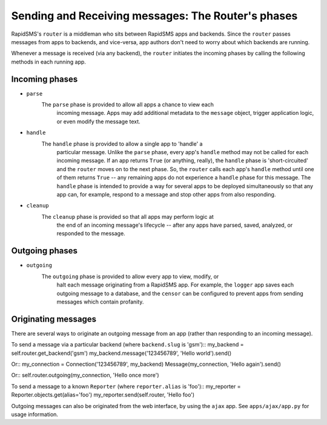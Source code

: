 .. _application_api:

===============================
Sending and Receiving messages: The Router's phases
===============================

RapidSMS's ``router`` is a middleman who sits between RapidSMS apps and 
backends. Since the ``router`` passes messages from apps to backends, and
vice-versa, app authors don't need to worry about which backends
are running. 

Whenever a message is received (via any backend), the ``router`` initiates
the incoming phases by calling the following methods in each running app.

Incoming phases
-------------------
- ``parse``
    The ``parse`` phase is provided to allow all apps a chance to view each 
	incoming message. Apps may add additional metadata to the ``message``
	object, trigger application logic, or even modify the message text.

- ``handle``
    The ``handle`` phase is provided to allow a single app to 'handle' a
	particular message. Unlike the ``parse`` phase, every app's ``handle``
	method may not be called for each incoming message. If an app returns
	``True`` (or anything, really), the ``handle`` phase is 'short-circuited' 
	and the ``router`` moves on to the next phase. So, the ``router`` calls
	each app's ``handle`` method until one of them returns ``True`` -- any 
	remaining apps do not experience a ``handle`` phase for this message.
	The ``handle`` phase is intended to provide a way for several apps to be
	deployed simultaneously so that any app can, for example, respond to a
	message and stop other apps from also responding. 

- ``cleanup``
    The ``cleanup`` phase is provided so that all apps may perform logic at
	the end of an incoming message's lifecycle -- after any apps have parsed,
	saved, analyzed, or responded to the message.



Outgoing phases
--------------------
- ``outgoing``
    The ``outgoing`` phase is provided to allow every app to view, modify, or
	halt each message originating from a RapidSMS app. For example, the
	``logger`` app saves each outgoing message to a database, and the 
	``censor`` can be configured to prevent apps from sending messages 
	which contain profanity.



Originating messages
--------------------
There are several ways to originate an outgoing message from an app (rather 
than responding to an incoming message).

To send a message via a particular backend (where ``backend.slug`` is 'gsm')::
my_backend = self.router.get_backend('gsm')
my_backend.message('123456789', 'Hello world').send()

Or::
my_connection = Connection('123456789', my_backend)
Message(my_connection, 'Hello again').send()

Or::
self.router.outgoing(my_connection, 'Hello once more')

To send a message to a known ``Reporter`` (where ``reporter.alias`` is 'foo')::
my_reporter = Reporter.objects.get(alias='foo')
my_reporter.send(self.router, 'Hello foo')

Outgoing messages can also be originated from the web interface, 
by using the ``ajax`` app. See ``apps/ajax/app.py`` for usage information.

